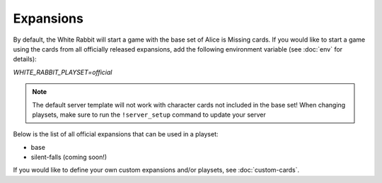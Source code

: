 ***************
Expansions
***************

By default, the White Rabbit will start a game with the base set of
Alice is Missing cards. If you would like to start a game using the
cards from all officially released expansions, add the following
environment variable (see :doc:`env` for details):

`WHITE_RABBIT_PLAYSET=official`

.. note::
    The default server template will not work with character cards not
    included in the base set! When changing playsets, make sure to run the
    ``!server_setup`` command to update your server


Below is the list of all official expansions that can be used in a playset:

* base
* silent-falls (coming soon!)


If you would like to define your own custom expansions and/or playsets,
see :doc:`custom-cards`.
